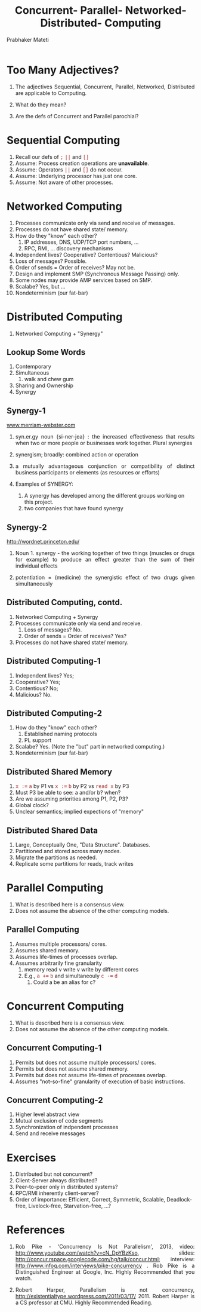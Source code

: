 # -*- mode: org -*-
# -*- org-export-html-postamble:t; -*-
#+TITLE: Concurrent-  Parallel-  Networked- Distributed- Computing
#+AUTHOR: Prabhaker Mateti
#+DESCRIPTION: Concurrent v Parallel v Networked v Distributed computing

#+OPTIONS: toc:1
#+STARTUP:showeverything
#+OPTIONS: timestamp:t
#+OPTIONS: html-link-use-abs-url:nil html-postamble:t html-preamble:t
#+OPTIONS: html-scripts:t html-style:t html5-fancy:t tex:t
#+OPTIONS: org-html-indent:nil
#+LINK_HOME: ../Top
#+HTML_HEAD: <style> P {text-align: justify} code {font-family: monospace; font-size: 10pt;color: brown;} @media screen {BODY {margin: 10%} }</style>
#+BIND: org-html-preamble-format (("en" "<a href=\"../../Top/\">CEG 7370 Distributed Computing</a> | <a href=\"./conc-par-netw-distr-Slides.html\"> Slides</a>"))
#+BIND: org-html-postamble-format (("en" "<hr size=1>Copyright &copy; 2014 %d %e &bull; <a href=\"http://www.wright.edu/~pmateti\">www.wright.edu/~pmateti</a>"))
#+REVEAL_ROOThm: http://192.168.17.223/pmateti/RevealJS
#+REVEAL_ROOT: http://www.cs.wright.edu/~pmateti/RevealJS
#+REVEAL_PREAMBLE: <a href="./conc-par-netw-distr-OnePage.html"> Single-Page</a><style> P {text-align: justify} code {font-family: monospace; font-size: 10pt; color: red;} pre.src, pre.src-scala {font-family: monospace; font-size: 20pt; color: brown;} </style>
#+REVEAL_THEME: surya
#+REVEAL_TRANS: default
#+REVEAL_HLEVEL: 2
#+REVEAL-SLIDE-NUMBER: t
#+OPTIONS: reveal_control:t reveal_progress:t reveal_history:t reveal_center:t reveal_rolling_links:t reveal_keyboard:t reveal_overview:t
#+REVEAL_TITLE_SLIDE_TEMPLATE: <h1>%t</h1><h3>%a</h3>%e<h2>%d</h2>A discussion at the end of this course<br><a href="../../Top/">CEG 7370 Distributed Computing</a>
#+ATTR_REVEAL: highlight-blue  # not working

* Too Many Adjectives?

1. The adjectives Sequential, Concurrent, Parallel, Networked, Distributed are
   applicable to Computing.

1. What do they mean?

1. Are the defs of Concurrent and Parallel parochial?

* Sequential Computing

1. Recall our defs of =;=  =||= and =[]=
1. Assume:  Process creation operations are *unavailable*.
1. Assume:  Operators =||= and =[]= do not occur.
1. Assume:  Underlying processor has just one core.
1. Assume:  Not aware of other processes.

* Networked Computing

1. Processes communicate only via send and receive of messages.
1. Processes do not have shared state/ memory.
1. How do they "know" each other?
   1. IP addresses, DNS, UDP/TCP port numbers, ...
   1. RPC, RMI, ... discovery mechanisms
1. Independent lives?  Cooperative? Contentious? Malicious?
1. Loss of messages? Possible.
1. Order of sends = Order of receives? May not be.
1. Design and implement SMP (Synchronous Message Passing) only.
1. Some nodes may provide AMP services based on SMP.
1. Scalabe? Yes, but ...
1. Nondeterminism  (our fat-bar)

* Distributed Computing

1. Networked Computing + "Synergy"

** Lookup Some Words

1. Contemporary
1. Simultaneous
   1. walk and chew gum

1. Sharing and Ownership
1. Synergy


** Synergy-1

  [[http://www.merriam-webster.com/dictionary/synergy][www.merriam-webster.com]]

  1. syn.er.gy noun {si-ner-jea} : the increased effectiveness that
     results when two or more people or businesses work together.
     Plural synergies
 
  1. synergism; broadly:  combined action or operation

  2. a mutually advantageous conjunction or compatibility of distinct
     business participants or elements (as resources or efforts)

  3. Examples of SYNERGY:
   1. A synergy has developed among the different groups working on this project.
   1. two companies that have found synergy

** Synergy-2

 http://wordnet.princeton.edu/

  1. Noun 1. synergy - the working together of two things (muscles or
     drugs for example) to produce an effect greater than the sum of
     their individual effects

  1. potentiation = (medicine) the synergistic effect of two drugs
     given simultaneously

** Distributed Computing, contd.

1. Networked Computing + Synergy
1. Processes communicate only via send and receive.
   1. Loss of messages?  No.
   1. Order of sends = Order of receives?  Yes?
1. Processes do not have shared state/ memory.

** Distributed Computing-1

1. Independent lives? Yes; 
1. Cooperative? Yes; 
1. Contentious? No; 
1. Malicious? No.

** Distributed Computing-2

1. How do they "know" each other?
   1. Established naming protocols
   1. PL support
1. Scalabe? Yes. (Note the "but" part in networked computing.)
1. Nondeterminism  (our fat-bar)

** Distributed Shared Memory

1. =x :== =a= by P1 vs =x :== =b= by P2 vs =read x= by P3
1. Must P3 be able to see: a and/or b? when?
1. Are we assuming priorities among P1, P2, P3?
1. Global clock?
1. Unclear semantics; implied expections of "memory"

** Distributed Shared Data

1. Large, Conceptually One, "Data Structure". Databases.
1. Partitioned and stored across many nodes.
1. Migrate the partitions as needed.
1. Replicate some partitions for reads, track writes

* Parallel Computing

1. What is described here is a consensus view.
2. Does not assume the absence of the other computing models.

** Parallel Computing

3. Assumes multiple processors/ cores.
4. Assumes shared memory.
5. Assumes life-times of processes overlap.
6. Assumes arbitrarily fine granularity
   1. memory read v write v write by different cores
   2. E.g., =a +== =b= and simultaneouly =c -== =d=
      1. Could a be an alias for c?

* Concurrent Computing

1. What is described here is a consensus view.
1. Does not assume the absence of the other computing models.

** Concurrent Computing-1

1. Permits but does not assume multiple processors/ cores.
1. Permits but does not assume shared memory.
1. Permits but does not assume life-times of processes overlap.
1. Assumes "not-so-fine" granularity of execution of basic instructions.

** Concurrent Computing-2
1. Higher level abstract view
1. Mutual exclusion of code segments
1. Synchronization of indpendent processes
1. Send and receive messages

* Exercises

1. Distributed but not concurrent?
1. Client-Server always distributed?
1. Peer-to-peer only in distributed systems?
1. RPC/RMI inherently client-server?
1. Order of importance: Efficient, Correct, Symmetric, Scalable,
   Deadlock-free, Livelock-free, Starvation-free, ...?

* References

1. Rob Pike - 'Concurrency Is Not Parallelism', 2013, video:
   http://www.youtube.com/watch?v=cN_DpYBzKso, slides:
   http://concur.rspace.googlecode.com/hg/talk/concur.html;
   interview: http://www.infoq.com/interviews/pike-concurrency .  Rob
   Pike is a Distinguished Engineer at Google, Inc.  Highly
   Recommended that you watch.

1. Robert Harper, Parallelism is not concurrency,
   http://existentialtype.wordpress.com/2011/03/17/ 2011.  Robert
   Harper is a CS professor at CMU.  Highly Recommended Reading.

